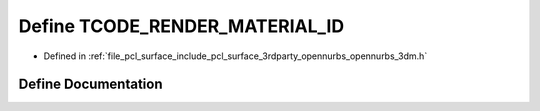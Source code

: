 .. _exhale_define_opennurbs__3dm_8h_1a80373c047ac3cfae6b35d57716261f3c:

Define TCODE_RENDER_MATERIAL_ID
===============================

- Defined in :ref:`file_pcl_surface_include_pcl_surface_3rdparty_opennurbs_opennurbs_3dm.h`


Define Documentation
--------------------


.. doxygendefine:: TCODE_RENDER_MATERIAL_ID
